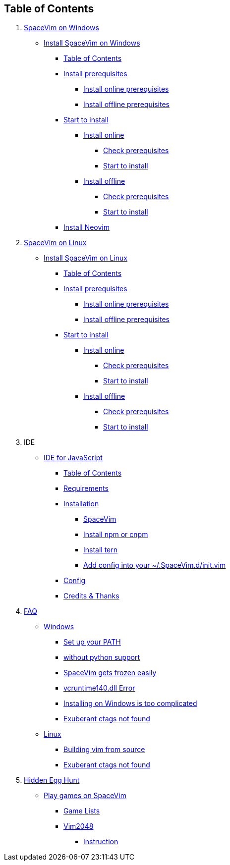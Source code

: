 == Table of Contents

[arabic]
. link:installation/installation-for-windows.md[SpaceVim on Windows]
* link:installation/installation-for-windows.md#install-spacevim-on-windows[Install SpaceVim on Windows]
** link:installation/installation-for-windows.md#table-of-contents[Table of Contents]
** link:installation/installation-for-windows.md#install-prerequisites[Install prerequisites]
*** link:installation/installation-for-windows.md#install-online-prerequisites[Install online prerequisites]
*** link:installation/installation-for-windows.md#install-offline-prerequisites[Install offline prerequisites]
** link:installation/installation-for-windows.md#start-to-install[Start to install]
*** link:installation/installation-for-windows.md#install-online[Install online]
**** link:installation/installation-for-windows.md#check-prerequisites[Check prerequisites]
**** link:installation/installation-for-windows.md#start-to-install-1[Start to install]
*** link:installation/installation-for-windows.md#install-offline[Install offline]
**** link:installation/installation-for-windows.md#check-prerequisites-1[Check prerequisites]
**** link:installation/installation-for-windows.md#start-to-install-2[Start to install]
** link:installation/installation-for-windows.md#install-neovim[Install Neovim]
. link:installation/installation-for-linux.md[SpaceVim on Linux]
* link:installation/installation-for-linux.md#install-spacevim-on-linux[Install SpaceVim on Linux]
** link:installation/installation-for-linux.md#table-of-contents[Table of Contents]
** link:installation/installation-for-linux.md#install-prerequisites[Install prerequisites]
*** link:installation/installation-for-linux.md#install-online-prerequisites[Install online prerequisites]
*** link:installation/installation-for-linux.md#install-offline-prerequisites[Install offline prerequisites]
** link:installation/installation-for-linux.md#start-to-install[Start to install]
*** link:installation/installation-for-linux.md#install-online[Install online]
**** link:installation/installation-for-linux.md#check-prerequisites[Check prerequisites]
**** link:installation/installation-for-linux.md#start-to-install-1[Start to install]
*** link:installation/installation-for-linux.md#install-offline[Install offline]
**** link:installation/installation-for-linux.md#check-prerequisites-1[Check prerequisites]
**** link:installation/installation-for-linux.md#start-to-install-2[Start to install]
. IDE
* link:IDE/JavaScript.md#ide-for-javascript[IDE for JavaScript]
** link:IDE/JavaScript.md#table-of-contents[Table of Contents]
** link:IDE/JavaScript.md#requirements[Requirements]
** link:IDE/JavaScript.md#installation[Installation]
*** link:IDE/JavaScript.md#spacevim[SpaceVim]
*** link:IDE/JavaScript.md#install-npm-or-cnpm[Install npm or cnpm]
*** link:IDE/JavaScript.md#install-tern[Install tern]
*** link:IDE/JavaScript.md#add-config-into-your-spacevimdinitvim[Add config into your ~/.SpaceVim.d/init.vim]
** link:IDE/JavaScript.md#config[Config]
** link:IDE/JavaScript.md#credits--thanks[Credits & Thanks]
. link:FAQ.md#faq[FAQ]
* link:FAQ.md#windows[Windows]
** link:FAQ.md#set-up-your-path[Set up your PATH]
** link:FAQ.md#without-python-support[without python support]
** link:FAQ.md#spacevim-gets-frozen-easily[SpaceVim gets frozen easily]
** link:FAQ.md#vcruntime140dll-error[vcruntime140.dll Error]
** link:FAQ.md#installing-on-windows-is-too-complicated[Installing on Windows is too complicated]
** link:FAQ.md#exuberant-ctags-not-found[Exuberant ctags not found]
* link:FAQ.md#linux[Linux]
** link:FAQ.md#building-vim-from-source[Building vim from source]
** link:FAQ.md#exuberant-ctags-not-found-1[Exuberant ctags not found]
. link:hidden_Egg_Hunt[Hidden Egg Hunt]
* link:hidden_Egg_Hunt/play-games.md#play-games-on-spacevim[Play games on SpaceVim]
** link:hidden_Egg_Hunt/play-games.md#game-lists[Game Lists]
** link:hidden_Egg_Hunt/play-games.md#vim2048[Vim2048]
*** link:hidden_Egg_Hunt/play-games.md#instruction[Instruction]

